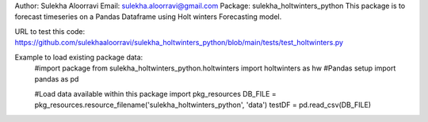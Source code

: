 Author: Sulekha Aloorravi
Email: sulekha.aloorravi@gmail.com
Package: sulekha_holtwinters_python
This package is to forecast timeseries on a Pandas Dataframe using Holt winters Forecasting model.

URL to test this code: https://github.com/sulekhaaloorravi/sulekha_holtwinters_python/blob/main/tests/test_holtwinters.py

Example to load existing package data:
        #import package
        from sulekha_holtwinters_python.holtwinters import holtwinters as hw
        #Pandas setup
        import pandas as pd

        #Load data available within this package
        import pkg_resources
        DB_FILE = pkg_resources.resource_filename('sulekha_holtwinters_python', 'data')
        testDF = pd.read_csv(DB_FILE)